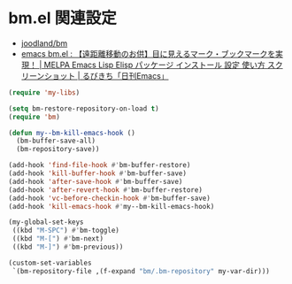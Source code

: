 #+STARTUP: showall

* bm.el 関連設定
- [[https://github.com/joodland/bm][joodland/bm]]
- [[http://rubikitch.com/2014/11/21/bm/][emacs bm.el : 【遠距離移動のお供】目に見えるマーク・ブックマークを実現！ | MELPA Emacs Lisp Elisp パッケージ インストール 設定 使い方 スクリーンショット | るびきち「日刊Emacs」]]

#+BEGIN_SRC emacs-lisp
(require 'my-libs)

(setq bm-restore-repository-on-load t)
(require 'bm)

(defun my--bm-kill-emacs-hook ()
  (bm-buffer-save-all)
  (bm-repository-save))

(add-hook 'find-file-hook #'bm-buffer-restore)
(add-hook 'kill-buffer-hook #'bm-buffer-save)
(add-hook 'after-save-hook #'bm-buffer-save)
(add-hook 'after-revert-hook #'bm-buffer-restore)
(add-hook 'vc-before-checkin-hook #'bm-buffer-save)
(add-hook 'kill-emacs-hook #'my--bm-kill-emacs-hook)

(my-global-set-keys
 ((kbd "M-SPC") #'bm-toggle)
 ((kbd "M-[") #'bm-next)
 ((kbd "M-]") #'bm-previous))

(custom-set-variables
 `(bm-repository-file ,(f-expand "bm/.bm-repository" my-var-dir)))
#+END_SRC
